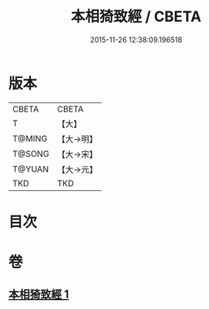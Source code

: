 #+TITLE: 本相猗致經 / CBETA
#+DATE: 2015-11-26 12:38:09.196518
* 版本
 |     CBETA|CBETA   |
 |         T|【大】     |
 |    T@MING|【大→明】   |
 |    T@SONG|【大→宋】   |
 |    T@YUAN|【大→元】   |
 |       TKD|TKD     |

* 目次
* 卷
** [[file:KR6a0036_001.txt][本相猗致經 1]]
